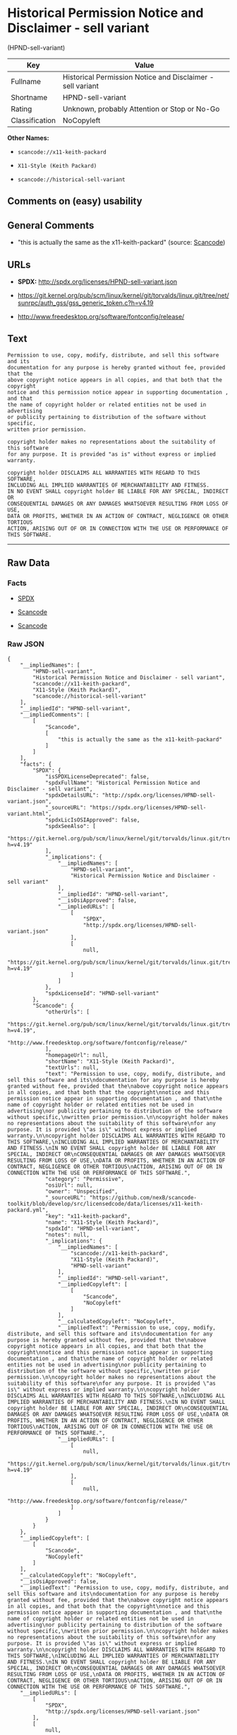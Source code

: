 * Historical Permission Notice and Disclaimer - sell variant
(HPND-sell-variant)

| Key              | Value                                                        |
|------------------+--------------------------------------------------------------|
| Fullname         | Historical Permission Notice and Disclaimer - sell variant   |
| Shortname        | HPND-sell-variant                                            |
| Rating           | Unknown, probably Attention or Stop or No-Go                 |
| Classification   | NoCopyleft                                                   |

*Other Names:*

- =scancode://x11-keith-packard=

- =X11-Style (Keith Packard)=

- =scancode://historical-sell-variant=

** Comments on (easy) usability

** General Comments

- "this is actually the same as the x11-keith-packard" (source:
  [[https://github.com/nexB/scancode-toolkit/blob/develop/src/licensedcode/data/licenses/historical-sell-variant.yml][Scancode]])

** URLs

- *SPDX:* http://spdx.org/licenses/HPND-sell-variant.json

- https://git.kernel.org/pub/scm/linux/kernel/git/torvalds/linux.git/tree/net/sunrpc/auth_gss/gss_generic_token.c?h=v4.19

- http://www.freedesktop.org/software/fontconfig/release/

** Text

#+BEGIN_EXAMPLE
  Permission to use, copy, modify, distribute, and sell this software and its
  documentation for any purpose is hereby granted without fee, provided that the
  above copyright notice appears in all copies, and that both that the copyright
  notice and this permission notice appear in supporting documentation , and that
  the name of copyright holder or related entities not be used in advertising
  or publicity pertaining to distribution of the software without specific,
  written prior permission.

  copyright holder makes no representations about the suitability of this software
  for any purpose. It is provided "as is" without express or implied warranty.

  copyright holder DISCLAIMS ALL WARRANTIES WITH REGARD TO THIS SOFTWARE,
  INCLUDING ALL IMPLIED WARRANTIES OF MERCHANTABILITY AND FITNESS.
  IN NO EVENT SHALL copyright holder BE LIABLE FOR ANY SPECIAL, INDIRECT OR
  CONSEQUENTIAL DAMAGES OR ANY DAMAGES WHATSOEVER RESULTING FROM LOSS OF USE,
  DATA OR PROFITS, WHETHER IN AN ACTION OF CONTRACT, NEGLIGENCE OR OTHER TORTIOUS
  ACTION, ARISING OUT OF OR IN CONNECTION WITH THE USE OR PERFORMANCE OF THIS SOFTWARE.
#+END_EXAMPLE

--------------

** Raw Data

*** Facts

- [[https://spdx.org/licenses/HPND-sell-variant.html][SPDX]]

- [[https://github.com/nexB/scancode-toolkit/blob/develop/src/licensedcode/data/licenses/x11-keith-packard.yml][Scancode]]

- [[https://github.com/nexB/scancode-toolkit/blob/develop/src/licensedcode/data/licenses/historical-sell-variant.yml][Scancode]]

*** Raw JSON

#+BEGIN_EXAMPLE
  {
      "__impliedNames": [
          "HPND-sell-variant",
          "Historical Permission Notice and Disclaimer - sell variant",
          "scancode://x11-keith-packard",
          "X11-Style (Keith Packard)",
          "scancode://historical-sell-variant"
      ],
      "__impliedId": "HPND-sell-variant",
      "__impliedComments": [
          [
              "Scancode",
              [
                  "this is actually the same as the x11-keith-packard"
              ]
          ]
      ],
      "facts": {
          "SPDX": {
              "isSPDXLicenseDeprecated": false,
              "spdxFullName": "Historical Permission Notice and Disclaimer - sell variant",
              "spdxDetailsURL": "http://spdx.org/licenses/HPND-sell-variant.json",
              "_sourceURL": "https://spdx.org/licenses/HPND-sell-variant.html",
              "spdxLicIsOSIApproved": false,
              "spdxSeeAlso": [
                  "https://git.kernel.org/pub/scm/linux/kernel/git/torvalds/linux.git/tree/net/sunrpc/auth_gss/gss_generic_token.c?h=v4.19"
              ],
              "_implications": {
                  "__impliedNames": [
                      "HPND-sell-variant",
                      "Historical Permission Notice and Disclaimer - sell variant"
                  ],
                  "__impliedId": "HPND-sell-variant",
                  "__isOsiApproved": false,
                  "__impliedURLs": [
                      [
                          "SPDX",
                          "http://spdx.org/licenses/HPND-sell-variant.json"
                      ],
                      [
                          null,
                          "https://git.kernel.org/pub/scm/linux/kernel/git/torvalds/linux.git/tree/net/sunrpc/auth_gss/gss_generic_token.c?h=v4.19"
                      ]
                  ]
              },
              "spdxLicenseId": "HPND-sell-variant"
          },
          "Scancode": {
              "otherUrls": [
                  "https://git.kernel.org/pub/scm/linux/kernel/git/torvalds/linux.git/tree/net/sunrpc/auth_gss/gss_generic_token.c?h=v4.19",
                  "http://www.freedesktop.org/software/fontconfig/release/"
              ],
              "homepageUrl": null,
              "shortName": "X11-Style (Keith Packard)",
              "textUrls": null,
              "text": "Permission to use, copy, modify, distribute, and sell this software and its\ndocumentation for any purpose is hereby granted without fee, provided that the\nabove copyright notice appears in all copies, and that both that the copyright\nnotice and this permission notice appear in supporting documentation , and that\nthe name of copyright holder or related entities not be used in advertising\nor publicity pertaining to distribution of the software without specific,\nwritten prior permission.\n\ncopyright holder makes no representations about the suitability of this software\nfor any purpose. It is provided \"as is\" without express or implied warranty.\n\ncopyright holder DISCLAIMS ALL WARRANTIES WITH REGARD TO THIS SOFTWARE,\nINCLUDING ALL IMPLIED WARRANTIES OF MERCHANTABILITY AND FITNESS.\nIN NO EVENT SHALL copyright holder BE LIABLE FOR ANY SPECIAL, INDIRECT OR\nCONSEQUENTIAL DAMAGES OR ANY DAMAGES WHATSOEVER RESULTING FROM LOSS OF USE,\nDATA OR PROFITS, WHETHER IN AN ACTION OF CONTRACT, NEGLIGENCE OR OTHER TORTIOUS\nACTION, ARISING OUT OF OR IN CONNECTION WITH THE USE OR PERFORMANCE OF THIS SOFTWARE.",
              "category": "Permissive",
              "osiUrl": null,
              "owner": "Unspecified",
              "_sourceURL": "https://github.com/nexB/scancode-toolkit/blob/develop/src/licensedcode/data/licenses/x11-keith-packard.yml",
              "key": "x11-keith-packard",
              "name": "X11-Style (Keith Packard)",
              "spdxId": "HPND-sell-variant",
              "notes": null,
              "_implications": {
                  "__impliedNames": [
                      "scancode://x11-keith-packard",
                      "X11-Style (Keith Packard)",
                      "HPND-sell-variant"
                  ],
                  "__impliedId": "HPND-sell-variant",
                  "__impliedCopyleft": [
                      [
                          "Scancode",
                          "NoCopyleft"
                      ]
                  ],
                  "__calculatedCopyleft": "NoCopyleft",
                  "__impliedText": "Permission to use, copy, modify, distribute, and sell this software and its\ndocumentation for any purpose is hereby granted without fee, provided that the\nabove copyright notice appears in all copies, and that both that the copyright\nnotice and this permission notice appear in supporting documentation , and that\nthe name of copyright holder or related entities not be used in advertising\nor publicity pertaining to distribution of the software without specific,\nwritten prior permission.\n\ncopyright holder makes no representations about the suitability of this software\nfor any purpose. It is provided \"as is\" without express or implied warranty.\n\ncopyright holder DISCLAIMS ALL WARRANTIES WITH REGARD TO THIS SOFTWARE,\nINCLUDING ALL IMPLIED WARRANTIES OF MERCHANTABILITY AND FITNESS.\nIN NO EVENT SHALL copyright holder BE LIABLE FOR ANY SPECIAL, INDIRECT OR\nCONSEQUENTIAL DAMAGES OR ANY DAMAGES WHATSOEVER RESULTING FROM LOSS OF USE,\nDATA OR PROFITS, WHETHER IN AN ACTION OF CONTRACT, NEGLIGENCE OR OTHER TORTIOUS\nACTION, ARISING OUT OF OR IN CONNECTION WITH THE USE OR PERFORMANCE OF THIS SOFTWARE.",
                  "__impliedURLs": [
                      [
                          null,
                          "https://git.kernel.org/pub/scm/linux/kernel/git/torvalds/linux.git/tree/net/sunrpc/auth_gss/gss_generic_token.c?h=v4.19"
                      ],
                      [
                          null,
                          "http://www.freedesktop.org/software/fontconfig/release/"
                      ]
                  ]
              }
          }
      },
      "__impliedCopyleft": [
          [
              "Scancode",
              "NoCopyleft"
          ]
      ],
      "__calculatedCopyleft": "NoCopyleft",
      "__isOsiApproved": false,
      "__impliedText": "Permission to use, copy, modify, distribute, and sell this software and its\ndocumentation for any purpose is hereby granted without fee, provided that the\nabove copyright notice appears in all copies, and that both that the copyright\nnotice and this permission notice appear in supporting documentation , and that\nthe name of copyright holder or related entities not be used in advertising\nor publicity pertaining to distribution of the software without specific,\nwritten prior permission.\n\ncopyright holder makes no representations about the suitability of this software\nfor any purpose. It is provided \"as is\" without express or implied warranty.\n\ncopyright holder DISCLAIMS ALL WARRANTIES WITH REGARD TO THIS SOFTWARE,\nINCLUDING ALL IMPLIED WARRANTIES OF MERCHANTABILITY AND FITNESS.\nIN NO EVENT SHALL copyright holder BE LIABLE FOR ANY SPECIAL, INDIRECT OR\nCONSEQUENTIAL DAMAGES OR ANY DAMAGES WHATSOEVER RESULTING FROM LOSS OF USE,\nDATA OR PROFITS, WHETHER IN AN ACTION OF CONTRACT, NEGLIGENCE OR OTHER TORTIOUS\nACTION, ARISING OUT OF OR IN CONNECTION WITH THE USE OR PERFORMANCE OF THIS SOFTWARE.",
      "__impliedURLs": [
          [
              "SPDX",
              "http://spdx.org/licenses/HPND-sell-variant.json"
          ],
          [
              null,
              "https://git.kernel.org/pub/scm/linux/kernel/git/torvalds/linux.git/tree/net/sunrpc/auth_gss/gss_generic_token.c?h=v4.19"
          ],
          [
              null,
              "http://www.freedesktop.org/software/fontconfig/release/"
          ]
      ]
  }
#+END_EXAMPLE

--------------

** Dot Cluster Graph

[[../dot/HPND-sell-variant.svg]]